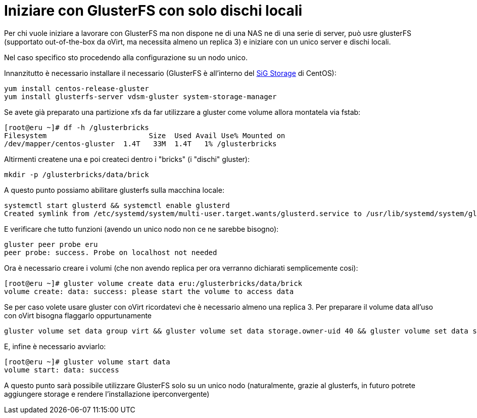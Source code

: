 = Iniziare con GlusterFS con solo dischi locali 

Per chi vuole iniziare a lavorare con GlusterFS ma non dispone ne di una NAS ne di una serie di server, può usre glusterFS (supportato out-of-the-box da oVirt, ma necessita almeno un replica 3) e iniziare con un unico server e dischi locali.

Nel caso specifico sto procedendo alla configurazione su un nodo unico.

Innanzitutto è necessario installare il necessario (GlusterFS è all'interno del https://wiki.centos.org/SpecialInterestGroup/Storage[SiG Storage] di CentOS):

 yum install centos-release-gluster
 yum install glusterfs-server vdsm-gluster system-storage-manager

Se avete già preparato una partizione xfs da far utilizzare a gluster come volume allora montatela via fstab:

 [root@eru ~]# df -h /glusterbricks
 Filesystem                        Size  Used Avail Use% Mounted on
 /dev/mapper/centos-gluster  1.4T   33M  1.4T   1% /glusterbricks


Altirmenti createne una e poi createci dentro i "bricks" (i "dischi" gluster):

 mkdir -p /glusterbricks/data/brick

A questo punto possiamo abilitare glusterfs sulla macchina locale:

 systemctl start glusterd && systemctl enable glusterd
 Created symlink from /etc/systemd/system/multi-user.target.wants/glusterd.service to /usr/lib/systemd/system/glusterd.service.

E verificare che tutto funzioni (avendo un unico nodo non ce ne sarebbe bisogno):

 gluster peer probe eru
 peer probe: success. Probe on localhost not needed

Ora è necessario creare i volumi (che non avendo replica per ora verranno dichiarati semplicemente cosi):

 [root@eru ~]# gluster volume create data eru:/glusterbricks/data/brick
 volume create: data: success: please start the volume to access data


Se per caso volete usare gluster con oVirt ricordatevi che è necessario almeno una replica 3.
Per preparare il volume data all'uso con oVirt bisogna flaggarlo oppurtunamente

 gluster volume set data group virt && gluster volume set data storage.owner-uid 40 && gluster volume set data storage.owner-gid 40

E, infine è necessario avviarlo:

 [root@eru ~]# gluster volume start data
 volume start: data: success

A questo punto sarà possibile utilizzare GlusterFS solo su un unico nodo (naturalmente, grazie al glusterfs, in futuro potrete aggiungere storage e rendere l'installazione iperconvergente)

